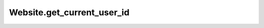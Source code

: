 Website.get_current_user_id
---------------------------

.. automethod:: toui.apps.Website.get_current_user_id
